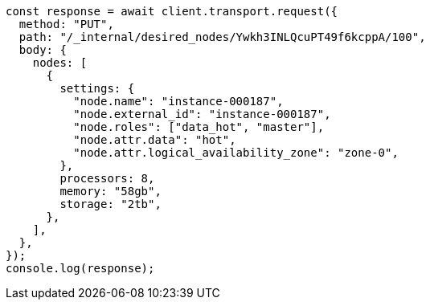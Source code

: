 // This file is autogenerated, DO NOT EDIT
// Use `node scripts/generate-docs-examples.js` to generate the docs examples

[source, js]
----
const response = await client.transport.request({
  method: "PUT",
  path: "/_internal/desired_nodes/Ywkh3INLQcuPT49f6kcppA/100",
  body: {
    nodes: [
      {
        settings: {
          "node.name": "instance-000187",
          "node.external_id": "instance-000187",
          "node.roles": ["data_hot", "master"],
          "node.attr.data": "hot",
          "node.attr.logical_availability_zone": "zone-0",
        },
        processors: 8,
        memory: "58gb",
        storage: "2tb",
      },
    ],
  },
});
console.log(response);
----
